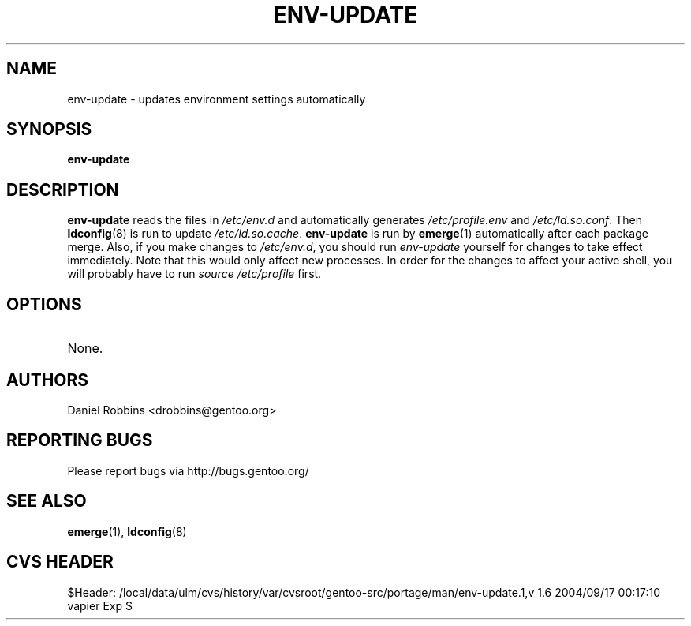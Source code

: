 .TH "ENV-UPDATE" "1" "Feb 2003" "Portage 2.0.51" "Portage"
.SH NAME
env-update \- updates environment settings automatically
.SH SYNOPSIS
.B env-update
.SH DESCRIPTION
.B env-update
reads the files in \fI/etc/env.d\fR and automatically generates
\fI/etc/profile.env\fR and \fI/etc/ld.so.conf\fR.  Then \fBldconfig\fR(8)
is run to update \fI/etc/ld.so.cache\fR.  \fBenv-update\fR is run by
\fBemerge\fR(1) automatically after each package merge.  Also, if you
make changes to \fI/etc/env.d\fR, you should run \fIenv-update\fR 
yourself for changes to take effect immediately.  Note that this would 
only affect new processes.  In order for the changes to affect your 
active shell, you will probably have to run \fIsource /etc/profile\fR 
first.
.SH OPTIONS 
.TP
None.
.SH AUTHORS
Daniel Robbins <drobbins@gentoo.org>
.SH "REPORTING BUGS"
Please report bugs via http://bugs.gentoo.org/
.SH "SEE ALSO"
.BR emerge (1),
.BR ldconfig (8)
.SH "CVS HEADER"
$Header: /local/data/ulm/cvs/history/var/cvsroot/gentoo-src/portage/man/env-update.1,v 1.6 2004/09/17 00:17:10 vapier Exp $
